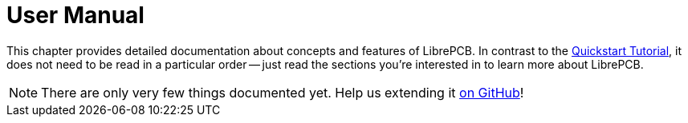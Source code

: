= User Manual

This chapter provides detailed documentation about concepts and features
of LibrePCB. In contrast to the
xref:quickstart:index.adoc[Quickstart Tutorial], it does not need to be
read in a particular order -- just read the sections you're interested in
to learn more about LibrePCB.

[NOTE]
====
There are only very few things documented yet.
Help us extending it https://github.com/LibrePCB/librepcb-doc[on GitHub]!
====
